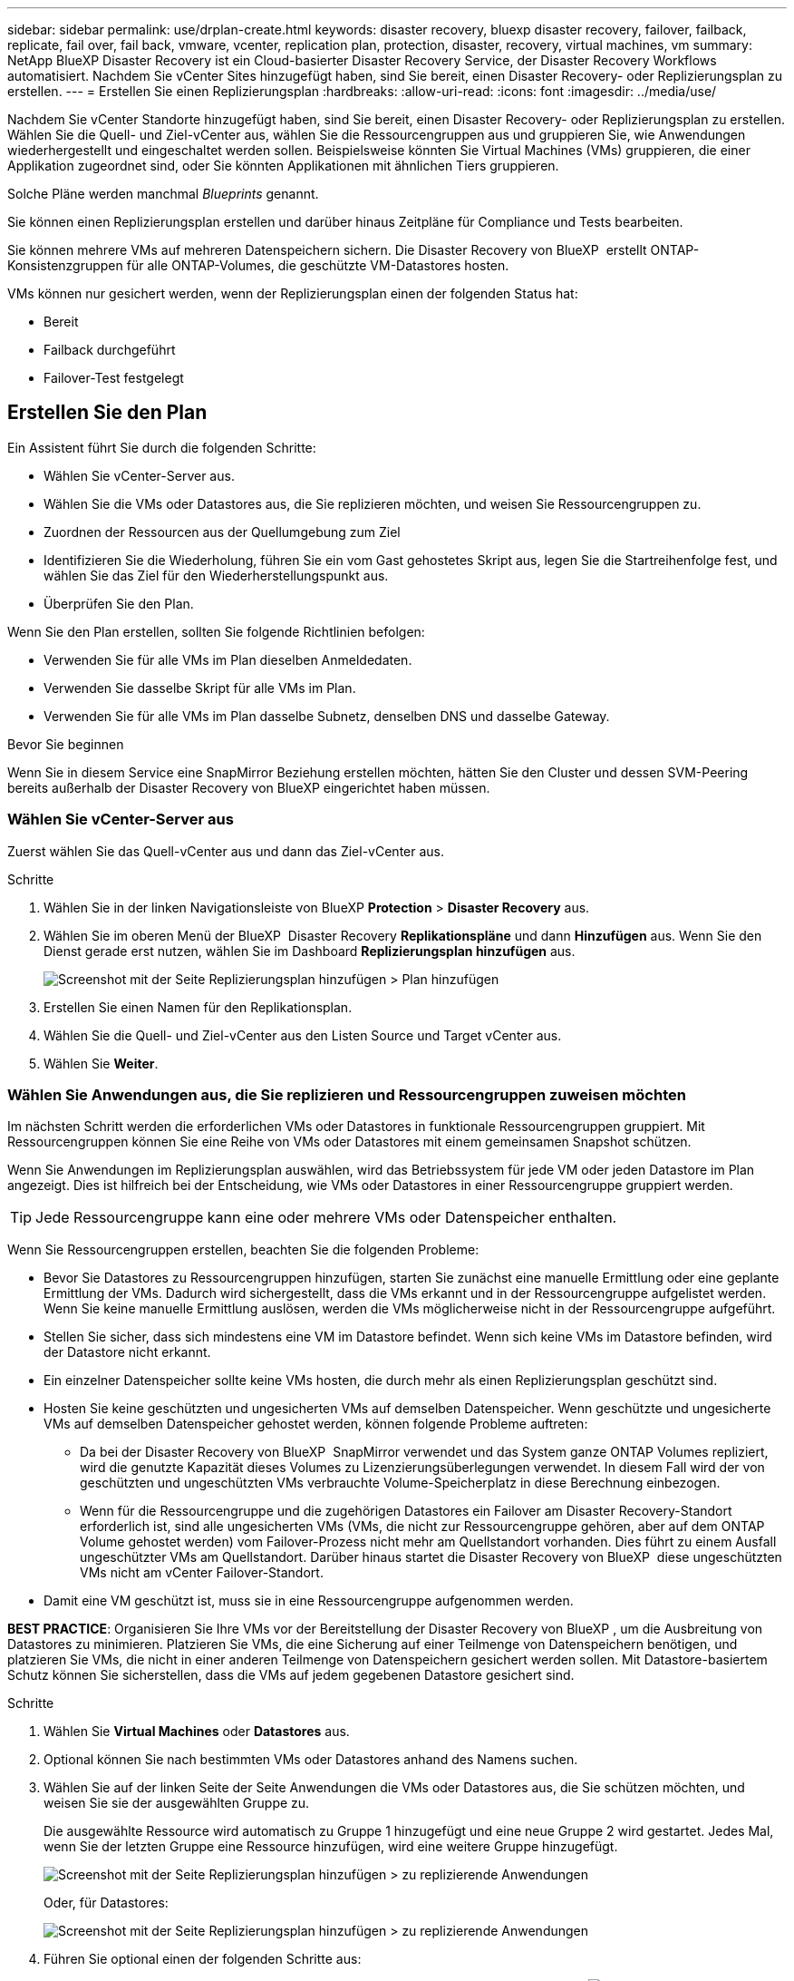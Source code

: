---
sidebar: sidebar 
permalink: use/drplan-create.html 
keywords: disaster recovery, bluexp disaster recovery, failover, failback, replicate, fail over, fail back, vmware, vcenter, replication plan, protection, disaster, recovery, virtual machines, vm 
summary: NetApp BlueXP Disaster Recovery ist ein Cloud-basierter Disaster Recovery Service, der Disaster Recovery Workflows automatisiert. Nachdem Sie vCenter Sites hinzugefügt haben, sind Sie bereit, einen Disaster Recovery- oder Replizierungsplan zu erstellen. 
---
= Erstellen Sie einen Replizierungsplan
:hardbreaks:
:allow-uri-read: 
:icons: font
:imagesdir: ../media/use/


[role="lead"]
Nachdem Sie vCenter Standorte hinzugefügt haben, sind Sie bereit, einen Disaster Recovery- oder Replizierungsplan zu erstellen. Wählen Sie die Quell- und Ziel-vCenter aus, wählen Sie die Ressourcengruppen aus und gruppieren Sie, wie Anwendungen wiederhergestellt und eingeschaltet werden sollen. Beispielsweise könnten Sie Virtual Machines (VMs) gruppieren, die einer Applikation zugeordnet sind, oder Sie könnten Applikationen mit ähnlichen Tiers gruppieren.

Solche Pläne werden manchmal _Blueprints_ genannt.

Sie können einen Replizierungsplan erstellen und darüber hinaus Zeitpläne für Compliance und Tests bearbeiten.

Sie können mehrere VMs auf mehreren Datenspeichern sichern. Die Disaster Recovery von BlueXP  erstellt ONTAP-Konsistenzgruppen für alle ONTAP-Volumes, die geschützte VM-Datastores hosten.

VMs können nur gesichert werden, wenn der Replizierungsplan einen der folgenden Status hat:

* Bereit
* Failback durchgeführt
* Failover-Test festgelegt




== Erstellen Sie den Plan

Ein Assistent führt Sie durch die folgenden Schritte:

* Wählen Sie vCenter-Server aus.
* Wählen Sie die VMs oder Datastores aus, die Sie replizieren möchten, und weisen Sie Ressourcengruppen zu.
* Zuordnen der Ressourcen aus der Quellumgebung zum Ziel
* Identifizieren Sie die Wiederholung, führen Sie ein vom Gast gehostetes Skript aus, legen Sie die Startreihenfolge fest, und wählen Sie das Ziel für den Wiederherstellungspunkt aus.
* Überprüfen Sie den Plan.


Wenn Sie den Plan erstellen, sollten Sie folgende Richtlinien befolgen:

* Verwenden Sie für alle VMs im Plan dieselben Anmeldedaten.
* Verwenden Sie dasselbe Skript für alle VMs im Plan.
* Verwenden Sie für alle VMs im Plan dasselbe Subnetz, denselben DNS und dasselbe Gateway.


.Bevor Sie beginnen
Wenn Sie in diesem Service eine SnapMirror Beziehung erstellen möchten, hätten Sie den Cluster und dessen SVM-Peering bereits außerhalb der Disaster Recovery von BlueXP eingerichtet haben müssen.



=== Wählen Sie vCenter-Server aus

Zuerst wählen Sie das Quell-vCenter aus und dann das Ziel-vCenter aus.

.Schritte
. Wählen Sie in der linken Navigationsleiste von BlueXP *Protection* > *Disaster Recovery* aus.
. Wählen Sie im oberen Menü der BlueXP  Disaster Recovery *Replikationspläne* und dann *Hinzufügen* aus. Wenn Sie den Dienst gerade erst nutzen, wählen Sie im Dashboard *Replizierungsplan hinzufügen* aus.
+
image:dr-plan-create-name.png["Screenshot mit der Seite Replizierungsplan hinzufügen > Plan hinzufügen"]

. Erstellen Sie einen Namen für den Replikationsplan.
. Wählen Sie die Quell- und Ziel-vCenter aus den Listen Source und Target vCenter aus.
. Wählen Sie *Weiter*.




=== Wählen Sie Anwendungen aus, die Sie replizieren und Ressourcengruppen zuweisen möchten

Im nächsten Schritt werden die erforderlichen VMs oder Datastores in funktionale Ressourcengruppen gruppiert. Mit Ressourcengruppen können Sie eine Reihe von VMs oder Datastores mit einem gemeinsamen Snapshot schützen.

Wenn Sie Anwendungen im Replizierungsplan auswählen, wird das Betriebssystem für jede VM oder jeden Datastore im Plan angezeigt. Dies ist hilfreich bei der Entscheidung, wie VMs oder Datastores in einer Ressourcengruppe gruppiert werden.


TIP: Jede Ressourcengruppe kann eine oder mehrere VMs oder Datenspeicher enthalten.

Wenn Sie Ressourcengruppen erstellen, beachten Sie die folgenden Probleme:

* Bevor Sie Datastores zu Ressourcengruppen hinzufügen, starten Sie zunächst eine manuelle Ermittlung oder eine geplante Ermittlung der VMs. Dadurch wird sichergestellt, dass die VMs erkannt und in der Ressourcengruppe aufgelistet werden. Wenn Sie keine manuelle Ermittlung auslösen, werden die VMs möglicherweise nicht in der Ressourcengruppe aufgeführt.
* Stellen Sie sicher, dass sich mindestens eine VM im Datastore befindet. Wenn sich keine VMs im Datastore befinden, wird der Datastore nicht erkannt.
* Ein einzelner Datenspeicher sollte keine VMs hosten, die durch mehr als einen Replizierungsplan geschützt sind.
* Hosten Sie keine geschützten und ungesicherten VMs auf demselben Datenspeicher. Wenn geschützte und ungesicherte VMs auf demselben Datenspeicher gehostet werden, können folgende Probleme auftreten:
+
** Da bei der Disaster Recovery von BlueXP  SnapMirror verwendet und das System ganze ONTAP Volumes repliziert, wird die genutzte Kapazität dieses Volumes zu Lizenzierungsüberlegungen verwendet. In diesem Fall wird der von geschützten und ungeschützten VMs verbrauchte Volume-Speicherplatz in diese Berechnung einbezogen.
** Wenn für die Ressourcengruppe und die zugehörigen Datastores ein Failover am Disaster Recovery-Standort erforderlich ist, sind alle ungesicherten VMs (VMs, die nicht zur Ressourcengruppe gehören, aber auf dem ONTAP Volume gehostet werden) vom Failover-Prozess nicht mehr am Quellstandort vorhanden. Dies führt zu einem Ausfall ungeschützter VMs am Quellstandort. Darüber hinaus startet die Disaster Recovery von BlueXP  diese ungeschützten VMs nicht am vCenter Failover-Standort.


* Damit eine VM geschützt ist, muss sie in eine Ressourcengruppe aufgenommen werden.


*BEST PRACTICE*: Organisieren Sie Ihre VMs vor der Bereitstellung der Disaster Recovery von BlueXP , um die Ausbreitung von Datastores zu minimieren. Platzieren Sie VMs, die eine Sicherung auf einer Teilmenge von Datenspeichern benötigen, und platzieren Sie VMs, die nicht in einer anderen Teilmenge von Datenspeichern gesichert werden sollen. Mit Datastore-basiertem Schutz können Sie sicherstellen, dass die VMs auf jedem gegebenen Datastore gesichert sind.

.Schritte
. Wählen Sie *Virtual Machines* oder *Datastores* aus.
. Optional können Sie nach bestimmten VMs oder Datastores anhand des Namens suchen.
. Wählen Sie auf der linken Seite der Seite Anwendungen die VMs oder Datastores aus, die Sie schützen möchten, und weisen Sie sie der ausgewählten Gruppe zu.
+
Die ausgewählte Ressource wird automatisch zu Gruppe 1 hinzugefügt und eine neue Gruppe 2 wird gestartet. Jedes Mal, wenn Sie der letzten Gruppe eine Ressource hinzufügen, wird eine weitere Gruppe hinzugefügt.

+
image:dr-plan-create-apps-vms6.png["Screenshot mit der Seite Replizierungsplan hinzufügen > zu replizierende Anwendungen"]

+
Oder, für Datastores:

+
image:dr-plan-create-apps-datastores.png["Screenshot mit der Seite Replizierungsplan hinzufügen > zu replizierende Anwendungen"]

. Führen Sie optional einen der folgenden Schritte aus:
+
** Um den Gruppennamen zu ändern, klicken Sie auf das Gruppensymbol *Bearbeiten*image:icon-pencil.png["Bleistiftsymbol"].
** Um eine Ressource aus einer Gruppe zu entfernen, wählen Sie *X* neben der Ressource aus.
** Um eine Ressource in eine andere Gruppe zu verschieben, ziehen Sie sie in die neue Gruppe.
+

TIP: Um einen Datastore in eine andere Ressourcengruppe zu verschieben, heben Sie die Auswahl des unerwünschten Datastore auf und senden Sie den Replikationsplan ab. Erstellen oder bearbeiten Sie dann den anderen Replizierungsplan und wählen Sie den Datenspeicher erneut aus.



. Wählen Sie *Weiter*.




=== Ordnen Sie dem Ziel Quellressourcen zu

Geben Sie im Schritt „Ressourcenzuordnung“ an, wie die Ressourcen aus der Quellumgebung dem Ziel zugeordnet werden sollen. Beim Erstellen eines Replikationsplans können Sie eine Boot-Verzögerung festlegen und für jede VM im Plan bestellen. Dadurch können Sie eine Sequenz für den Start der VMs festlegen.

.Bevor Sie beginnen
Wenn Sie in diesem Service eine SnapMirror Beziehung erstellen möchten, hätten Sie den Cluster und dessen SVM-Peering bereits außerhalb der Disaster Recovery von BlueXP eingerichtet haben müssen.

.Schritte
. Aktivieren Sie auf der Seite „Ressourcenzuordnung“ das Kontrollkästchen, um dieselben Zuordnungen sowohl für Failover- als auch für Testvorgänge zu verwenden.
+
image:dr-plan-resource-mapping2.png["Replizierungsplan, Registerkarte „Ressourcenzuordnung“"]

. Wählen Sie auf der Registerkarte Failover Mappings den Abwärtspfeil rechts neben jeder Ressource aus, und ordnen Sie die jeweiligen Ressourcen zu.




=== Ressourcen zuordnen > Abschnitt „Computing-Ressourcen“

Wählen Sie den Abwärtspfeil neben *Compute Resources*.

* *Quell- und Ziel-Rechenzentren*
* *Zielcluster*
* *Target Host* (optional): Nachdem Sie den Cluster ausgewählt haben, können Sie diese Information einstellen.



TIP: Wenn ein vCenter über einen Distributed Resource Scheduler (DRS) verfügt, der für das Management mehrerer Hosts in einem Cluster konfiguriert ist, müssen Sie keinen Host auswählen. Wenn Sie einen Host auswählen, werden alle VMs von BlueXP  Disaster Recovery auf dem ausgewählten Host platziert. * *Ziel-VM-Ordner* (optional): Erstellen Sie einen neuen Stammordner, um die ausgewählten VMs zu speichern.



=== Ressourcen zuordnen > Abschnitt Virtuelle Netzwerke

Wählen Sie auf der Registerkarte Failover Mappings den Abwärtspfeil neben *Virtuelle Netzwerke* aus. Wählen Sie das virtuelle Quell-LAN und das virtuelle Ziel-LAN aus.

Wählen Sie die Netzwerkzuordnung zum entsprechenden virtuellen LAN aus. Die virtuellen LANs sollten bereits bereitgestellt werden. Wählen Sie daher das entsprechende virtuelle LAN für die Zuordnung der VM aus.



=== Ressourcen zuordnen > Abschnitt Virtuelle Maschinen

Wählen Sie auf der Registerkarte Failover Mappings den Abwärtspfeil neben *Virtual Machines* aus.

Der Standard für die VMs ist zugeordnet. Bei der Standardzuordnung werden dieselben Einstellungen verwendet, die die VMs in der Produktionsumgebung verwenden (gleiche IP-Adresse, Subnetzmaske und Gateway).

Wenn Sie Änderungen an den Standardeinstellungen vornehmen, müssen Sie das Feld Ziel-IP in „anders als die Quelle“ ändern.


NOTE: Wenn Sie Einstellungen in „anders als von der Quelle“ ändern, müssen Sie die Anmeldeinformationen für das VM-Gastbetriebssystem angeben.

In diesem Abschnitt können je nach Auswahl verschiedene Felder angezeigt werden.

* *IP-Adress-Typ*: Konfigurieren Sie die VM-Konfiguration so, dass sie den Anforderungen des virtuellen Zielnetzwerks entspricht. BlueXP  Disaster Recovery bietet zwei Optionen: DHCP oder statische IP. Konfigurieren Sie für statische IPs die Subnetzmaske, das Gateway und die DNS-Server. Geben Sie darüber hinaus Anmeldedaten für VMs ein.
+
** *DHCP*: Wählen Sie diese Einstellung, wenn Ihre VMs Netzwerkkonfigurationsinformationen von einem DHCP-Server beziehen sollen. Wenn Sie sich für diese Option entscheiden, geben Sie nur die Anmeldeinformationen für die VM an.
** *Statische IP*: Wählen Sie diese Einstellung, wenn Sie IP-Konfigurationsinformationen manuell angeben möchten. Sie können eine der folgenden Optionen auswählen: Wie die Quelle, anders als die Quelle oder die Subnetzzuordnung. Wenn Sie dieselbe Auswahl wie die Quelle wählen, müssen Sie keine Anmeldeinformationen eingeben. Wenn Sie jedoch andere Informationen aus der Quelle verwenden möchten, können Sie die Anmeldeinformationen, die IP-Adresse der VM, die Subnetzmaske, das DNS und die Gateway-Informationen angeben. Die Anmeldedaten für das VM-Gastbetriebssystem sollten entweder auf globaler Ebene oder auf jeder VM-Ebene bereitgestellt werden.
+
Dies ist vor allem bei der Wiederherstellung großer Umgebungen zu kleineren Ziel-Clustern oder bei Disaster-Recovery-Tests hilfreich, ohne eine 1:1-physische VMware-Infrastruktur bereitstellen zu müssen.

+
image:dr-plan-create-mapping-vms2.png["Screenshot mit Add Replication Plan > Resource Mapping > Virtual Machines"]



* *Scripts*: Sie können benutzerdefinierte Skripte im .sh-, .bat- oder .ps1-Format als Post-Failover-Prozesse einfügen. Mit benutzerdefinierten Skripts kann die BlueXP Disaster Recovery Ihr Skript nach einem Failover-Prozess ausführen. Sie können beispielsweise ein benutzerdefiniertes Skript verwenden, um alle Datenbanktransaktionen nach Abschluss des Failovers wieder aufzunehmen.
* *Ziel-VM-Präfix und Suffix*: Unter den Details der virtuellen Maschinen können Sie optional dem VM-Namen ein Präfix und Suffix hinzufügen.
* *Source VM CPU und RAM*: Unter den Details der virtuellen Maschinen können Sie optional die VM CPU und RAM Parameter anpassen.
+
image:dr-plan-resource-mapping-vm-boot-order.png["Screenshot mit Add Replication Plan > Resource Mapping > Virtual Machines"]

* *Startreihenfolge*: Sie können die Startreihenfolge nach einem Failover für alle ausgewählten virtuellen Maschinen über die Ressourcengruppen hinweg ändern. Standardmäßig werden alle VMs parallel gebootet. Sie können jedoch zu diesem Zeitpunkt Änderungen vornehmen. So können Sie sicherstellen, dass alle VMs mit Ihrer Priorität ausgeführt werden, bevor VMs mit der folgenden Priorität gestartet werden.
+
Alle VMs mit derselben Startauftragsnummer werden parallel gestartet.

+
** Sequenzieller Start: Weisen Sie jeder VM eine eindeutige Nummer zu, um den in der zugewiesenen Reihenfolge zu booten, z. B. 1,2,3,4,5.
** Gleichzeitiges Booten: Weisen Sie jeder VM dieselbe Zahl zu, um sie gleichzeitig zu booten, z. B. 1,1,4,2,2,3,4,1,1.


* *Boot Delay*: Passen Sie die Verzögerung in Minuten der Boot-Aktion an.
+

TIP: Um die Startreihenfolge auf die Standardeinstellung zurückzusetzen, wählen Sie *VM-Einstellungen auf Standard zurücksetzen* und wählen Sie dann aus, welche Einstellungen Sie auf die Standardeinstellung zurücksetzen möchten.

* *Erstellen Sie anwendungskonsistente Replikate*: Geben Sie an, ob anwendungskonsistente Snapshot-Kopien erstellt werden sollen. Der Service stellt die Anwendung still und erstellt dann einen Snapshot, um einen konsistenten Status der Anwendung zu erhalten. Diese Funktion wird von Oracle unter Windows sowie von Linux und SQL Server unter Windows unterstützt.




=== Ressourcen zuordnen > Abschnitt Datastores

Wählen Sie den Abwärtspfeil neben *Datastores*. Je nach Auswahl der VMs werden automatisch Datastore-Zuordnungen ausgewählt.

Dieser Abschnitt kann je nach Auswahl aktiviert oder deaktiviert sein.

image:dr-plan-datastore-platform.png["Screenshot mit Add Replication Plan > Resource Mapping > Datastores"]

* *Plattform-verwaltete Backups und Aufbewahrungszeitpläne verwenden*: Wenn Sie eine externe Snapshot-Managementlösung verwenden, aktivieren Sie dieses Kontrollkästchen. BlueXP  Disaster Recovery unterstützt die Verwendung externer Snapshot-Managementlösungen, wie z. B. der native Richtlinienplaner von ONTAP SnapMirror oder Integrationen durch Drittanbieter. Wenn jeder Datastore (Volume) im Replizierungsplan bereits über eine SnapMirror-Beziehung verfügt, die an anderer Stelle gemanagt wird, können Sie diese Snapshots als Wiederherstellungspunkte in der BlueXP  Disaster Recovery verwenden.
+
Wenn diese Option ausgewählt ist, wird für BlueXP  Disaster Recovery kein Backup-Zeitplan konfiguriert. Sie müssen jedoch weiterhin einen Aufbewahrungszeitplan konfigurieren, da darüber hinaus Snapshots für Test-, Failover- und Failback-Vorgänge erstellt werden können.

+
Nach der Konfiguration erstellt der Service keine regelmäßig geplanten Snapshots, sondern verlässt sich darauf, dass die externe Einheit diese Snapshots erstellt und aktualisiert.

* *Startzeit*: Geben Sie das Datum und die Uhrzeit ein, zu der Backups und die Aufbewahrung ausgeführt werden sollen.
* *Run interval*: Geben Sie das Zeitintervall in Stunden und Minuten ein. Wenn Sie beispielsweise eine Stunde eingeben, erstellt der Dienst stündlich einen Snapshot.
* *Retention count*: Geben Sie die Anzahl der Snapshots ein, die Sie behalten möchten.
* *Quell- und Zieldatenspeicher*: Wenn mehrere (Fan-out) SnapMirror-Beziehungen existieren, können Sie das zu verwendende Ziel auswählen. Wenn ein Volume bereits eine SnapMirror-Beziehung aufgebaut hat, werden die entsprechenden Quell- und Ziel-Datastores angezeigt. Wenn ein Volume nicht über eine SnapMirror-Beziehung verfügt, können Sie es jetzt erstellen. Dazu wählen Sie ein Ziel-Cluster aus, wählen eine Ziel-SVM aus und geben einen Volume-Namen an. Der Service erstellt die Volume- und SnapMirror-Beziehung.
+

NOTE: Wenn Sie in diesem Service eine SnapMirror Beziehung erstellen möchten, hätten Sie den Cluster und dessen SVM-Peering bereits außerhalb der Disaster Recovery von BlueXP eingerichtet haben müssen.

+
** Wenn die VMs vom gleichen Volume und derselben SVM stammen, führt der Service einen standardmäßigen ONTAP-Snapshot durch und aktualisiert die sekundären Ziele.
** Wenn die VMs aus unterschiedlichen Volumes und derselben SVM stammen, erstellt der Service einen KonsistenzgruppenSnapshot, in dem alle Volumes eingeschlossen werden und die sekundären Ziele aktualisiert werden.
** Wenn die VMs aus verschiedenen Volumes und unterschiedlichen SVMs stammen, führt der Service eine Startphase für die Konsistenzgruppe und einen Snapshot der Commit-Phase durch, indem alle Volumes im selben oder unterschiedlichen Cluster eingeschlossen werden und die sekundären Ziele aktualisiert werden.
** Während des Failovers können Sie einen beliebigen Snapshot auswählen. Wenn Sie den neuesten Snapshot auswählen, erstellt der Service On-Demand-Backups, aktualisiert das Ziel und verwendet diesen Snapshot für das Failover.






=== Fügen Sie Test-Failover-Zuordnungen hinzu

.Schritte
. Um verschiedene Zuordnungen für die Testumgebung festzulegen, deaktivieren Sie das Kontrollkästchen und wählen Sie die Registerkarte *Testzuordnungen* aus.
. Gehen Sie die einzelnen Registerkarten wie zuvor durch, jedoch diesmal für die Testumgebung.
+
Auf der Registerkarte Testzuordnungen sind die Zuordnungen für virtuelle Maschinen und Datenspeicher deaktiviert.

+

TIP: Sie können den gesamten Plan später testen. Derzeit richten Sie die Zuordnungen für die Testumgebung ein.





=== Überprüfen Sie den Replizierungsplan

Nehmen Sie sich zum Schluss einen Moment Zeit, um den Replizierungsplan zu prüfen.


TIP: Sie können den Replikationsplan später deaktivieren oder löschen.

.Schritte
. Überprüfen Sie die Informationen auf den einzelnen Registerkarten: Plandetails, Failover Mapping und VMs.
. Wählen Sie *Plan hinzufügen*.
+
Der Plan wird zur Liste der Pläne hinzugefügt.





== Bearbeiten Sie Zeitpläne, um die Compliance zu testen und sicherzustellen, dass Failover-Tests funktionieren

Möglicherweise möchten Sie Zeitpläne zum Testen von Compliance- und Failover-Tests einrichten, um bei Bedarf sicherzustellen, dass diese korrekt funktionieren.

* *Auswirkungen auf die Compliance-Zeit*: Wenn ein Replikationsplan erstellt wird, erstellt der Dienst standardmäßig einen Compliance-Zeitplan. Die Standard-Compliance-Zeit beträgt 30 Minuten. Um diese Zeit zu ändern, können Sie den Zeitplan im Replikationsplan bearbeiten verwenden.
* *Auswirkungen auf Failover-Test*: Sie können einen Failover-Prozess nach Bedarf oder nach einem Zeitplan testen. Damit können Sie den Failover von virtuellen Maschinen zu einem Ziel testen, das in einem Replikationsplan angegeben ist.
+
Ein Test-Failover erstellt ein FlexClone Volume, mountet den Datastore und verschiebt den Workload auf diesen Datastore. Ein Test-Failover-Vorgang wirkt sich auf Produktions-Workloads, die auf dem Teststandort verwendete SnapMirror Beziehung und geschützte Workloads aus, die weiterhin ordnungsgemäß ausgeführt werden müssen.



Basierend auf dem Zeitplan wird der Failover-Test ausgeführt und stellt sicher, dass Workloads an das vom Replizierungsplan angegebene Ziel verschoben werden.

.Schritte
. Wählen Sie im oberen Menü der BlueXP Disaster Recovery die Option *Replication Plans* aus.
+
image:dr-plan-list.png["Screenshot mit der Liste der Replikationspläne"]

. Wählen Sie die Option *actions* image:icon-horizontal-dots.png["Menü „Aktionen für horizontale Punkte“"] Und wählen Sie *Schichtpläne bearbeiten*.
. Geben Sie ein, wie oft Sie in wenigen Minuten BlueXP Disaster Recovery verwenden möchten, um die Compliance von Tests zu überprüfen.
. Um zu überprüfen, ob Ihre Failover-Tests ordnungsgemäß sind, überprüfen Sie *Failover nach einem monatlichen Zeitplan ausführen*.
+
.. Wählen Sie den Tag des Monats und die Uhrzeit aus, zu der diese Tests ausgeführt werden sollen.
.. Geben Sie das Datum im Format JJJJ-mm-TT ein, wenn der Test gestartet werden soll.
+
image:dr-plan-schedule-edit2.png["Screenshot, in dem Sie Zeitpläne bearbeiten können"]



. *On-Demand-Snapshot für geplanten Test-Failover verwenden*: Um einen neuen Snapshot vor dem Initiieren des automatischen Test-Failovers zu erstellen, aktivieren Sie dieses Kontrollkästchen.
. Um die Testumgebung nach Abschluss des Failover-Tests zu bereinigen, aktivieren Sie *Automatically clean up after Test Failover* und geben Sie die Anzahl der Minuten ein, die Sie warten möchten, bevor die Bereinigung beginnt.
+

NOTE: Durch diesen Prozess werden die temporären VMs vom Teststandort entfernt, das erstellte FlexClone Volume gelöscht und die temporären Datenspeicher abgehängt.

. Wählen Sie *Speichern*.

